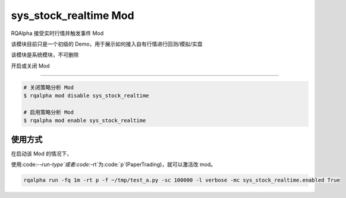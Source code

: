 ===============================
sys_stock_realtime Mod
===============================

RQAlpha 接受实时行情并触发事件 Mod

该模块目前只是一个初级的 Demo，用于展示如何接入自有行情进行回测/模拟/实盘

该模块是系统模块，不可删除

开启或关闭 Mod

===============================

..  code-block:: bash

    # 关闭策略分析 Mod
    $ rqalpha mod disable sys_stock_realtime

    # 启用策略分析 Mod
    $ rqalpha mod enable sys_stock_realtime

使用方式
===============================

在启动该 Mod 的情况下，

使用:code:`--run-type`或者:code:`-rt`为:code:`p`(PaperTrading)，就可以激活改 mod。

.. code-block:: bash

    rqalpha run -fq 1m -rt p -f ~/tmp/test_a.py -sc 100000 -l verbose -mc sys_stock_realtime.enabled True
